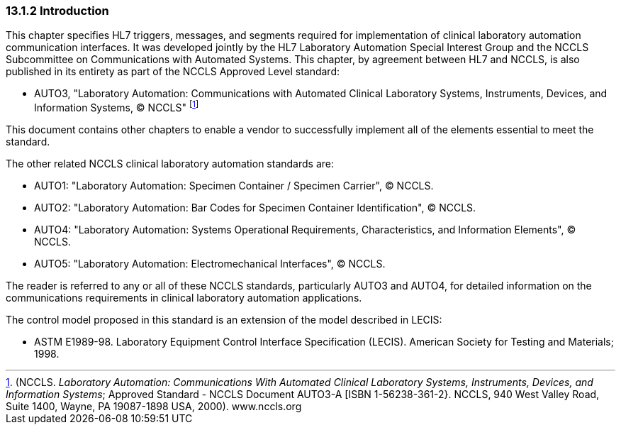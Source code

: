 === 13.1.2 Introduction

This chapter specifies HL7 triggers, messages, and segments required for implementation of clinical laboratory automation communication interfaces. It was developed jointly by the HL7 Laboratory Automation Special Interest Group and the NCCLS Subcommittee on Communications with Automated Systems. This chapter, by agreement between HL7 and NCCLS, is also published in its entirety as part of the NCCLS Approved Level standard:

• AUTO3, "Laboratory Automation: Communications with Automated Clinical Laboratory Systems, Instruments, Devices, and Information Systems, © NCCLS" footnote:[(NCCLS. _Laboratory Automation: Communications With Automated Clinical Laboratory Systems, Instruments, Devices, and Information Systems_; Approved Standard - NCCLS Document AUTO3-A [ISBN 1-56238-361-2}. NCCLS, 940 West Valley Road, Suite 1400, Wayne, PA 19087-1898 USA, 2000). www.nccls.org]

This document contains other chapters to enable a vendor to successfully implement all of the elements essential to meet the standard.

The other related NCCLS clinical laboratory automation standards are:

• AUTO1: "Laboratory Automation: Specimen Container / Specimen Carrier", © NCCLS.

• AUTO2: "Laboratory Automation: Bar Codes for Specimen Container Identification", © NCCLS.

• AUTO4: "Laboratory Automation: Systems Operational Requirements, Characteristics, and Information Elements", © NCCLS.

• AUTO5: "Laboratory Automation: Electromechanical Interfaces", © NCCLS.

The reader is referred to any or all of these NCCLS standards, particularly AUTO3 and AUTO4, for detailed information on the communications requirements in clinical laboratory automation applications.

The control model proposed in this standard is an extension of the model described in LECIS:

• ASTM E1989-98. Laboratory Equipment Control Interface Specification (LECIS). American Society for Testing and Materials; 1998.

